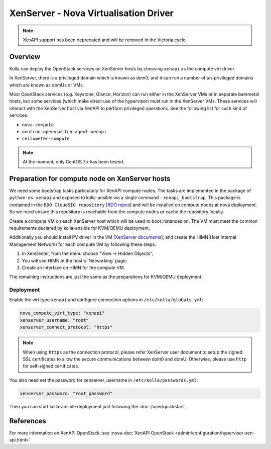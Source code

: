 .. _XenServer-guide:

======================================
XenServer - Nova Virtualisation Driver
======================================

.. note::

   XenAPI support has been deprecated and will be removed in the Victoria cycle.

Overview
========

Kolla can deploy the OpenStack services on XenServer hosts by choosing
``xenapi`` as the compute virt driver.

In XenServer, there is a privileged domain which is known as dom0;
and it can run a number of un-privileged domains which are known as
domUs or VMs.

Most OpenStack services (e.g. Keystone, Glance, Horizon) can run either
in the XenServer VMs or in separate baremetal hosts, but some services
(which make direct use of the hypervisor) must run in the XenServer VMs.
These services will interact with the XenServer host via XenAPI to perform
privileged operations. See the following list for such kind of services:

* ``nova-compute``

* ``neutron-openvswitch-agent-xenapi``

* ``ceilometer-compute``


.. note::

   At the moment, only CentOS 7.x has been tested.

Preparation for compute node on XenServer hosts
===============================================

We need some bootstrap tasks particularly for XenAPI compute nodes. The
tasks are implemented in the package of ``python-os-xenapi`` and exposed
to kolla-ansible via a single command - ``xenapi_bootstrap``. This package
is contained in the ``RDO CloudSIG repository`` [`RDO repos`_] and will be
installed on compute nodes at nova deployment. So we need ensure this
repository is reachable from the compute nodes or cache the repository
locally.

Create a compute VM on each XenServer host which will be used to boot
instances on. The VM must meet the common requirements declared by
kolla-ansible for KVM/QEMU deployment.

Additionally you should install PV driver in the VM [`XenServer documents`_];
and create the HIMN(Host Internal Management Network) for each compute VM
by following these steps:

1. In XenCenter, from the menu choose "View ->  Hidden Objects";

2. You will see HIMN in the host's 'Networking' page;

3. Create an interface on HIMN for the compute VM.

The remaining instructions are just the same as the preparations for
KVM/QEMU deployment.

Deployment
----------

Enable the virt type ``xenapi`` and configure connection options in
``/etc/kolla/globals.yml``:

.. code-block:: yaml

    nova_compute_virt_type: "xenapi"
    xenserver_username: "root"
    xenserver_connect_protocol: "https"

.. note::

    When using ``https`` as the connection protocol, please refer XenServer
    user document to setup the signed SSL certificates to allow the secure
    communications between dom0 and domU. Otherwise, please use ``http`` for
    self-signed certificates.

You also need set the password for xenserver_username in
``/etc/kolla/passwords.yml``:

.. code-block:: yaml

    xenserver_password: "root_password"

Then you can start kolla-ansible deployment just following the
:doc:`/user/quickstart`.

References
==========

For more information on XenAPI OpenStack, see
:nova-doc:`XenAPI OpenStack <admin/configuration/hypervisor-xen-api.html>`

.. _RDO repos: https://www.rdoproject.org/what/repos/

.. _XenServer documents: https://docs.citrix.com/en-us/xenserver/current-release.html
